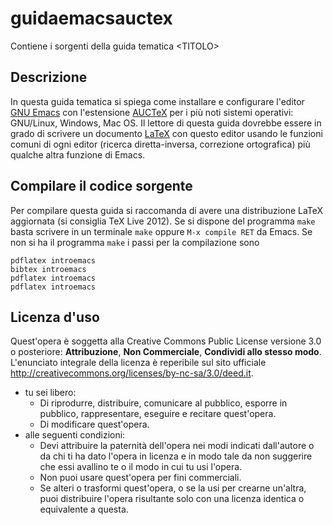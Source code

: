 * guidaemacsauctex

Contiene i sorgenti della guida tematica <TITOLO>

** Descrizione

In questa guida tematica si spiega come installare e configurare l'editor [[http://www.gnu.org/software/emacs/][GNU
Emacs]] con l'estensione [[http://www.gnu.org/software/auctex/][AUCTeX]] per i più noti sistemi operativi: GNU/Linux,
Windows, Mac OS. Il lettore di questa guida dovrebbe essere in grado di
scrivere un documento [[http://www.latex-project.org/][LaTeX]] con questo editor usando le funzioni comuni di
ogni editor (ricerca diretta-inversa, correzione ortografica) più qualche
altra funzione di Emacs.

** Compilare il codice sorgente

Per compilare questa guida si raccomanda di avere una distribuzione LaTeX
aggiornata (si consiglia TeX Live 2012). Se si dispone del programma =make=
basta scrivere in un terminale =make= oppure =M-x compile RET= da Emacs.  Se
non si ha il programma =make= i passi per la compilazione sono 
#+BEGIN_EXAMPLE
pdflatex introemacs 
bibtex introemacs 
pdflatex introemacs 
pdflatex introemacs
#+END_EXAMPLE

** Licenza d'uso

Quest'opera è soggetta alla Creative Commons Public License versione 3.0 o
posteriore: *Attribuzione*, *Non Commerciale*, *Condividi allo stesso
modo*. L'enunciato integrale della licenza è reperibile sul sito ufficiale
http://creativecommons.org/licenses/by-nc-sa/3.0/deed.it.

+ tu sei libero:
 - Di riprodurre, distribuire, comunicare al pubblico, esporre in pubblico,
   rappresentare, eseguire e recitare quest'opera.
 - Di modificare quest'opera.
+ alle seguenti condizioni:
 - Devi attribuire la paternità dell'opera nei modi indicati dall'autore o da
   chi ti ha dato l'opera in licenza e in modo tale da non suggerire che essi
   avallino te o il modo in cui tu usi l'opera.
 - Non puoi usare quest'opera per fini commerciali.
 - Se alteri o trasformi quest'opera, o se la usi per crearne un'altra, puoi
   distribuire l'opera risultante solo con una licenza identica o equivalente
   a questa.
